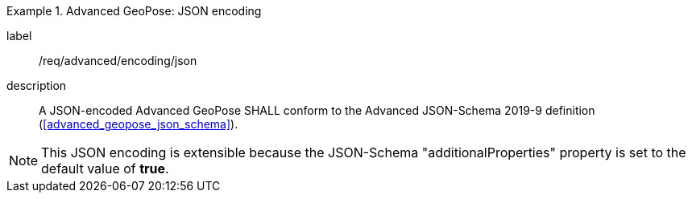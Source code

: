 
[requirement]
.Advanced GeoPose: JSON encoding
====
[%metadata]
label:: /req/advanced/encoding/json
description:: A JSON-encoded Advanced GeoPose SHALL conform to the Advanced
JSON-Schema 2019-9 definition (<<advanced_geopose_json_schema>>).
====

[NOTE]
This JSON encoding is extensible because the JSON-Schema "additionalProperties"
property is set to the default value of *true*.
